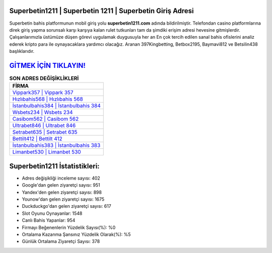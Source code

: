 ﻿Superbetin1211 | Superbetin 1211 | Superbetin Giriş Adresi
===================================

.. image:: images/superbetin-giris.jpg
   :width: 600
   
Superbetin bahis platformunun mobil giriş yolu **superbetin1211.com** adında bildirilmiştir. Telefondan casino platformlarına direk giriş yapma sorunsalı karşı karşıya kalan rulet tutkunları tam da şimdiki erişim adresi hevesine gitmişlerdir. Çalışanlarımızla üstümüze düşen görevi uygulamak duygusuyla her an En çok tercih edilen sanal bahis ofislerini analiz ederek kripto para ile oynayacaklara yardımcı olacağız. Aranan 397Kingbetting, Betbox2195, Baymavi812 ve Betsilin438 başlıklarıdır.

`GİTMEK İÇİN TIKLAYIN! <https://urlday.cc/git>`_
==============

.. list-table:: **SON ADRES DEĞİŞİKLİKLERİ**
   :widths: 100
   :header-rows: 1

   * - FİRMA
   * - `Vippark357 | Vippark 357 <vippark357-vippark-357-vippark-giris-adresi.html>`_
   * - `Hızlıbahis568 | Hızlıbahis 568 <hizlibahis568-hizlibahis-568-hizlibahis-giris-adresi.html>`_
   * - `İstanbulbahis384 | İstanbulbahis 384 <istanbulbahis384-istanbulbahis-384-istanbulbahis-giris-adresi.html>`_	 
   * - `Wsbets234 | Wsbets 234 <wsbets234-wsbets-234-wsbets-giris-adresi.html>`_	 
   * - `Casibom562 | Casibom 562 <casibom562-casibom-562-casibom-giris-adresi.html>`_ 
   * - `Ultrabet846 | Ultrabet 846 <ultrabet846-ultrabet-846-ultrabet-giris-adresi.html>`_
   * - `Setrabet635 | Setrabet 635 <setrabet635-setrabet-635-setrabet-giris-adresi.html>`_	 
   * - `Bettilt412 | Bettilt 412 <bettilt412-bettilt-412-bettilt-giris-adresi.html>`_
   * - `İstanbulbahis383 | İstanbulbahis 383 <istanbulbahis383-istanbulbahis-383-istanbulbahis-giris-adresi.html>`_
   * - `Limanbet530 | Limanbet 530 <limanbet530-limanbet-530-limanbet-giris-adresi.html>`_
	 
Superbetin1211 İstatistikleri:
===================================	 
* Adres değişikliği inceleme sayısı: 402
* Google'dan gelen ziyaretçi sayısı: 951
* Yandex'den gelen ziyaretçi sayısı: 898
* Younow'dan gelen ziyaretçi sayısı: 1675
* Duckduckgo'dan gelen ziyaretçi sayısı: 617
* Slot Oyunu Oynayanlar: 1548
* Canlı Bahis Yapanlar: 954
* Firmayı Beğenenlerin Yüzdelik Sayısı(%): %0
* Ortalama Kazanma Şansınız Yüzdelik Olarak(%): %5
* Günlük Ortalama Ziyaretçi Sayısı: 378
